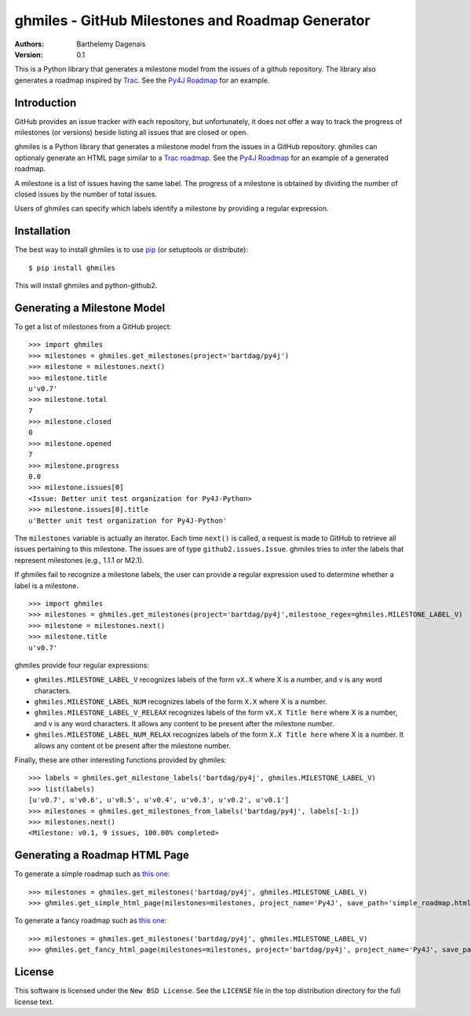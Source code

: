 ghmiles - GitHub Milestones and Roadmap Generator
===========================================

:Authors:
  Barthelemy Dagenais
:Version: 0.1

This is a Python library that generates a milestone model from the issues of a
github repository. The library also generates a roadmap inspired by `Trac`_.
See the `Py4J Roadmap`_ for an example.

.. _`Trac`: http://trac.edgewall.org/
.. _`Py4J Roadmap`: http://py4j.sourceforge.net/py4j_fancy_roadmap.html


Introduction
------------

GitHub provides an issue tracker with each repository, but unfortunately, it
does not offer a way to track the progress of milestones (or versions) beside
listing all issues that are closed or open. 

ghmiles is a Python library that generates a milestone model from the issues in
a GitHub repository. ghmiles can optionaly generate an HTML page similar to a
`Trac roadmap`_. See the `Py4J Roadmap`_ for an example of a generated roadmap.

A milestone is a list of issues having the same label. The progress of a
milestone is obtained by dividing the number of closed issues by the number of
total issues. 

Users of ghmiles can specify which labels identify a milestone by providing a
regular expression. 

.. _`Trac roadmap`: http://trac.edgewall.org/roadmap
.. _`Py4J Roadmap`: http://py4j.sourceforge.net/py4j_fancy_roadmap.html

Installation
------------

The best way to install ghmiles is to use `pip`_ (or setuptools or distribute):

::

  $ pip install ghmiles 
  
This will install ghmiles and python-github2.

.. _`pip`: http://pypi.python.org/pypi/pip

Generating a Milestone Model
----------------------------

To get a list of milestones from a GitHub project:

::

  >>> import ghmiles
  >>> milestones = ghmiles.get_milestones(project='bartdag/py4j')
  >>> milestone = milestones.next()                                                                                                                                 
  >>> milestone.title                                                                                                                                               
  u'v0.7'                                                                                                                                                           
  >>> milestone.total                                                                                                                                               
  7                                                                                                                                                                 
  >>> milestone.closed                                                                                                                                              
  0                                                                                                                                                                 
  >>> milestone.opened                                                                                                                                              
  7                                                                                                                                                                 
  >>> milestone.progress                                                                                                                                            
  0.0                                                                                                                                                               
  >>> milestone.issues[0]                                                                                                                                           
  <Issue: Better unit test organization for Py4J-Python>                                                                                                            
  >>> milestone.issues[0].title                                                                                                                                     
  u'Better unit test organization for Py4J-Python'

The ``milestones`` variable is actually an iterator. Each time ``next()`` is
called, a request is made to GitHub to retrieve all issues pertaining to this
milestone. The issues are of type ``github2.issues.Issue``. ghmiles tries to
infer the labels that represent milestones (e.g., 1.1.1 or M2.1). 

If ghmiles fail to recognize a milestone labels, the user can provide a regular
expression used to determine whether a label is a milestone. 

::

  >>> import ghmiles
  >>> milestones = ghmiles.get_milestones(project='bartdag/py4j',milestone_regex=ghmiles.MILESTONE_LABEL_V)
  >>> milestone = milestones.next()                                                                                                                                 
  >>> milestone.title                                                                                                                                               
  u'v0.7'   

ghmiles provide four regular expressions:

* ``ghmiles.MILESTONE_LABEL_V`` recognizes labels of the form ``vX.X`` where X is a
  number, and v is any word characters.

* ``ghmiles.MILESTONE_LABEL_NUM`` recognizes labels of the form ``X.X`` where X is a
  number.

* ``ghmiles.MILESTONE_LABEL_V_RELEAX`` recognizes labels of the form ``vX.X
  Title here`` where X is a number, and v is any word characters. It allows any
  content to be present after the milestone number.

* ``ghmiles.MILESTONE_LABEL_NUM_RELAX`` recognizes labels of the form ``X.X
  Title here`` where X is a number. It allows any content ot be present after
  the milestone number.

Finally, these are other interesting functions provided by ghmiles:

::

  >>> labels = ghmiles.get_milestone_labels('bartdag/py4j', ghmiles.MILESTONE_LABEL_V)                                                                       
  >>> list(labels)                                                                                                                                                        
  [u'v0.7', u'v0.6', u'v0.5', u'v0.4', u'v0.3', u'v0.2', u'v0.1']
  >>> milestones = ghmiles.get_milestones_from_labels('bartdag/py4j', labels[-1:])                                                                         
  >>> milestones.next()                                                                                                                                            
  <Milestone: v0.1, 9 issues, 100.00% completed>  


Generating a Roadmap HTML Page
------------------------------

To generate a simple roadmap such as `this one
<http://py4j.sourceforge.net/py4j_simple_roadmap.html>`_:

::

  >>> milestones = ghmiles.get_milestones('bartdag/py4j', ghmiles.MILESTONE_LABEL_V)                                                                                
  >>> ghmiles.get_simple_html_page(milestones=milestones, project_name='Py4J', save_path='simple_roadmap.html')

To generate a fancy roadmap such as `this one
<http://py4j.sourceforge.net/py4j_fancy_roadmap.html>`_:

::

  >>> milestones = ghmiles.get_milestones('bartdag/py4j', ghmiles.MILESTONE_LABEL_V)                               
  >>> ghmiles.get_fancy_html_page(milestones=milestones, project='bartdag/py4j', project_name='Py4J', save_path='fancy_roadmap.html') 

License
-------

This software is licensed under the ``New BSD License``. See the ``LICENSE``
file in the top distribution directory for the full license text.
